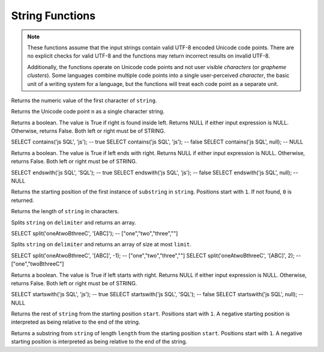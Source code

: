 ====================================
String Functions
====================================

.. note::

    These functions assume that the input strings contain valid UTF-8 encoded
    Unicode code points. There are no explicit checks for valid UTF-8 and
    the functions may return incorrect results on invalid UTF-8.

    Additionally, the functions operate on Unicode code points and not user
    visible *characters* (or *grapheme clusters*).  Some languages combine
    multiple code points into a single user-perceived *character*, the basic
    unit of a writing system for a language, but the functions will treat each
    code point as a separate unit.

.. sparkfunction:: ascii(string) -> integer

Returns the numeric value of the first character of ``string``.

.. sparkfunction:: chr(n) -> varchar

Returns the Unicode code point ``n`` as a single character string.

.. sparkfunction:: contains(left, right) -> boolean

Returns a boolean. The value is True if right is found inside left.
Returns NULL if either input expression is NULL. Otherwise, returns False.
Both left or right must be of STRING. ::

SELECT contains('js SQL', 'js'); -- true
SELECT contains('js SQL', 'js'); -- false
SELECT contains('js SQL', null); -- NULL

.. sparkfunction:: endsWith(left, right) -> boolean

Returns a boolean. The value is True if left ends with right.
Returns NULL if either input expression is NULL. Otherwise, returns False.
Both left or right must be of STRING. ::

SELECT endswith('js SQL', 'SQL'); -- true
SELECT endswith('js SQL', 'js'); -- false
SELECT endswith('js SQL', null); -- NULL

.. sparkfunction:: instr(string, substring) -> integer

Returns the starting position of the first instance of ``substring`` in
``string``. Positions start with ``1``. If not found, ``0`` is returned.

.. sparkfunction:: length(string) -> integer

Returns the length of ``string`` in characters.

.. sparkfunction:: split(string, delimiter) -> array(string)

Splits ``string`` on ``delimiter`` and returns an array. ::

SELECT split('oneAtwoBthreeC', '[ABC]'); -- ["one","two","three",""]

.. sparkfunction:: split(string, delimiter, limit) -> array(string)

Splits ``string`` on ``delimiter`` and returns an array of size at most ``limit``. ::

SELECT split('oneAtwoBthreeC', '[ABC]', -1); -- ["one","two","three",""]
SELECT split('oneAtwoBthreeC', '[ABC]', 2); -- ["one","twoBthreeC"]

.. sparkfunction:: startsWith(left, right) -> boolean

Returns a boolean. The value is True if left starts with right.
Returns NULL if either input expression is NULL. Otherwise, returns False.
Both left or right must be of STRING. ::

SELECT startswith('js SQL', 'js'); -- true
SELECT startswith('js SQL', 'SQL'); -- false
SELECT startswith('js SQL', null); -- NULL

.. sparkfunction:: substring(string, start) -> varchar

Returns the rest of ``string`` from the starting position ``start``.
Positions start with ``1``. A negative starting position is interpreted
as being relative to the end of the string.

.. sparkfunction:: substring(string, start, length) -> varchar

Returns a substring from ``string`` of length ``length`` from the starting
position ``start``. Positions start with ``1``. A negative starting
position is interpreted as being relative to the end of the string.